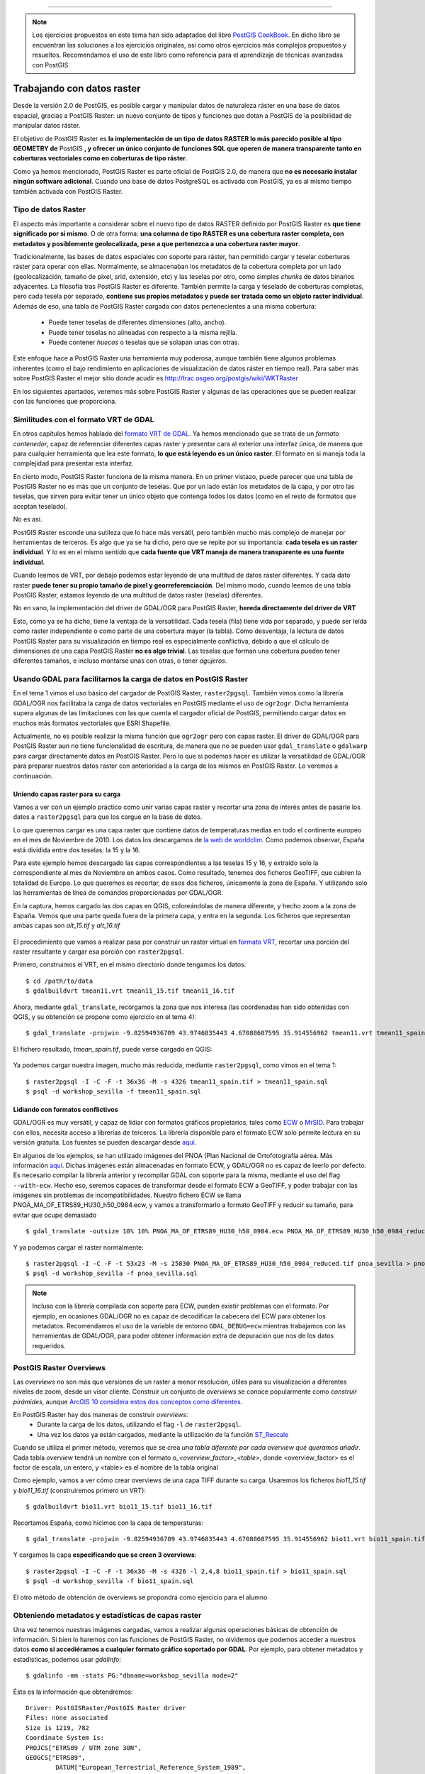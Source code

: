 .. |PGSQL| replace:: PostgreSQL
.. |PGIS| replace:: PostGIS
.. |PRAS| replace:: PostGIS Raster
.. |GDAL| replace:: GDAL/OGR
.. |OSM| replace:: OpenStreetMaps
.. |SHP| replace:: ESRI Shapefile
.. |SHPs| replace:: ESRI Shapefiles
.. |PGA| replace:: pgAdmin III
.. |LX| replace:: GNU/Linux


*****

.. note:: Los ejercicios propuestos en este tema han sido adaptados del libro `PostGIS CookBook <http://www.packtpub.com/postgis-to-store-organize-manipulate-analyze-spatial-data-cookbook/book>`_. En dicho libro se encuentran las soluciones a los ejercicios originales, así como otros ejercicios más complejos propuestos y resueltos. Recomendamos el uso de este libro como referencia para el aprendizaje de técnicas avanzadas con |PGIS|

Trabajando con datos raster
***************************

Desde la versión 2.0 de |PGIS|, es posible cargar y manipular datos de naturaleza ráster en una base de datos espacial, gracias a |PRAS|: un nuevo conjunto de tipos y funciones que dotan a PostGIS de la posibilidad de manipular datos ráster.

El objetivo de |PRAS| es **la implementación de un tipo de datos RASTER lo más parecido posible al tipo GEOMETRY de** |PGIS| **, y ofrecer un único conjunto de funciones SQL que operen de manera transparente tanto en coberturas vectoriales como en coberturas de tipo ráster.**

Como ya hemos mencionado, |PRAS| es parte oficial de |PGIS| 2.0, de manera que **no es necesario instalar ningún software adicional**. Cuando una base de datos PostgreSQL es activada con |PGIS|, ya es al mismo tiempo también activada con |PRAS|.


Tipo de datos Raster
====================

El aspecto más importante a considerar sobre el nuevo tipo de datos RASTER definido por |PRAS| es **que tiene significado por si mismo**. O de otra forma: **una columna de tipo RASTER es una cobertura raster completa, con metadatos y posiblemente geolocalizada, pese a que pertenezca a una cobertura raster mayor**.

Tradicionalmente, las bases de datos espaciales con soporte para ráster, han permitido cargar y teselar coberturas ráster para operar con ellas. Normalmente, se almacenaban los metadatos de la cobertura completa por un lado (geolocalización, tamaño de píxel, srid, extensión, etc) y las teselas por otro, como simples *chunks* de datos binarios adyacentes. La filosofía tras |PRAS| es diferente. También permite la carga y teselado de coberturas completas, pero cada tesela por separado, **contiene sus propios metadatos y puede ser tratada como un objeto raster individual**. Además de eso, una tabla de |PRAS| cargada con datos pertenecientes a una misma cobertura:

	* Puede tener teselas de diferentes dimensiones (alto, ancho).
	* Puede tener teselas no alineadas con respecto a la misma rejilla.
	* Puede contener *huecos* o teselas que se solapan unas con otras.

Este enfoque hace a |PRAS| una herramienta muy poderosa, aunque también tiene algunos problemas inherentes (como el bajo rendimiento en aplicaciones de visualización de datos ráster en tiempo real). Para saber más sobre |PRAS| el mejor sitio donde acudir es http://trac.osgeo.org/postgis/wiki/WKTRaster

En los siguientes apartados, veremos más sobre |PRAS| y algunas de las operaciones que se pueden realizar con las funciones que proporciona.


Similitudes con el formato VRT de GDAL
======================================

En otros capítulos hemos hablado del `formato VRT de GDAL <http://www.gdal.org/gdal_vrttut.html>`_. Ya hemos mencionado que se trata de un *formato contenedor*, capaz de referenciar diferentes capas raster y presentar cara al exterior una interfaz única, de manera que para cualquier herramienta que lea este formato, **lo que está leyendo es un único raster**. El formato en si maneja toda la complejidad para presentar esta interfaz.

En cierto modo, |PRAS| funciona de la misma manera. En un primer vistazo, puede parecer que una tabla de |PRAS| no es más que un conjunto de teselas. Que por un lado están los metadatos de la capa, y por otro las teselas, que sirven para evitar tener un único objeto que contenga todos los datos (como en el resto de formatos que aceptan teselado). 

No es así.

|PRAS| esconde una sutileza que lo hace más versátil, pero también mucho más complejo de manejar por herramientas de terceros. Es algo que ya se ha dicho, pero que se repite por su importancia: **cada tesela es un raster individual**. Y lo es en el mismo sentido que **cada fuente que VRT maneja de manera transparente es una fuente individual**.

Cuando leemos de VRT, por debajo podemos estar leyendo de una multitud de datos raster diferentes. Y cada dato raster **puede tener su propio tamaño de pixel y georreferenciación**. Del mismo modo, cuando leemos de una tabla |PRAS|, estamos leyendo de una multitud de datos raster (teselas) diferentes.

No en vano, la implementación del driver de |GDAL| para |PRAS|, **hereda directamente del driver de VRT**

Esto, como ya se ha dicho, tiene la ventaja de la versatilidad. Cada tesela (fila) tiene vida por separado, y puede ser leída como raster independiente o como parte de una cobertura mayor (la tabla). Como desventaja, la lectura de datos |PRAS| para su visualización en tiempo real es especialmente conflictiva, debido a que el cálculo de dimensiones de una capa |PRAS| **no es algo trivial**. Las teselas que forman una cobertura pueden tener diferentes tamaños, e incluso montarse unas con otras, o tener *agujeros*. 


Usando GDAL para facilitarnos la carga de datos en |PRAS|
=========================================================

En el tema 1 vimos el uso básico del cargador de |PRAS|, ``raster2pgsql``. También vimos como la librería |GDAL| nos facilitaba la carga de datos vectoriales en |PGIS| mediante el uso de ``ogr2ogr``. Dicha herramienta supera algunas de las limitaciones con las que cuenta el cargador oficial de |PGIS|, permitiendo cargar datos en muchos más formatos vectoriales que |SHP|.

Actualmente, no es posible realizar la misma función que ``ogr2ogr`` pero con capas raster. El driver de |GDAL| para |PRAS| aun no tiene funcionalidad de escritura, de manera que no se pueden usar ``gdal_translate`` o ``gdalwarp`` para cargar directamente datos en |PRAS|. Pero lo que si podemos hacer es utilizar la versatilidad de |GDAL| para preparar nuestros datos raster con anterioridad a la carga de los mismos en |PRAS|. Lo veremos a continuación.


Uniendo capas raster para su carga
----------------------------------

Vamos a ver con un ejemplo práctico como unir varias capas raster y recortar una zona de interés antes de pasárle los datos a ``raster2pgsql`` para que los cargue en la base de datos.

Lo que queremos cargar es una capa raster que contiene datos de temperaturas medias en todo el continente europeo en el mes de Noviembre de 2010. Los datos los descargamos de `la web de worldclim <http://www.worldclim.org/tiles.php?Zone=15>`_. Como podemos observar, España está dividida entre dos teselas: la 15 y la 16.

Para este ejemplo hemos descargado las capas correspondientes a las teselas 15 y 16, y extraído solo la correspondiente al mes de Noviembre en ambos casos. Como resultado, tenemos dos ficheros GeoTIFF, que cubren la totalidad de Europa. Lo que queremos es recortar, de esos dos ficheros, únicamente la zona de España. Y utilizando solo las herramientas de línea de comandos proporcionadas por |GDAL|.

En la captura, hemos cargado las dos capas en QGIS, coloreándolas de manera diferente, y hecho zoom a la zona de España. Vemos que una parte queda fuera de la primera capa, y entra en la segunda. Los ficheros que representan ambas capas son *alt_15.tif* y *alt_16.tif*


	.. image:: _images/ej3_tiffs_temperatura_qgis1.png
		:scale: 50 %


El procedimiento que vamos a realizar pasa por construir un raster virtual en `formato VRT <http://www.gdal.org/gdal_vrttut.html>`_, recortar una porción del raster resultante y cargar esa porción con ``raster2pgsql``. 

Primero, construimos el VRT, en el mismo directorio donde tengamos los datos::
	
	$ cd /path/to/data
	$ gdalbuildvrt tmean11.vrt tmean11_15.tif tmean11_16.tif

Ahora, mediante ``gdal_translate``, recorgamos la zona que nos interesa (las coordenadas han sido obtenidas con QGIS, y su obtención se propone como ejercicio en el tema 4)::

	$ gdal_translate -projwin -9.82594936709 43.9746835443 4.67088607595 35.914556962 tmean11.vrt tmean11_spain.tif

El fichero resultado, *tmean_spain.tif*, puede verse cargado en QGIS:

	.. image:: _images/ej3_tiffs_temperatura_qgis2.png
		:scale: 50 %

Ya podemos cargar nuestra imagen, mucho más reducida, mediante ``raster2pgsql``, como vimos en el tema 1::
	
	$ raster2pgsql -I -C -F -t 36x36 -M -s 4326 tmean11_spain.tif > tmean11_spain.sql
	$ psql -d workshop_sevilla -f tmean11_spain.sql


Lidiando con formatos conflictivos
----------------------------------

|GDAL| es muy versátil, y capaz de lidiar con formatos gráficos propietarios, tales como `ECW <http://www.gdal.org/frmt_ecw.html>`_ o `MrSID <http://www.gdal.org/frmt_mrsid.html>`_. Para trabajar con ellos, necesita acceso a librerías de terceros. La librería disponible para el formato ECW solo permite lectura en su versión gratuita. Los fuentes se pueden descargar desde `aquí <https://api.opensuse.org/public/source/home:jluce2:GEO/libecwj/libecwj2-3.3.tar.bz2>`_.

En algunos de los ejemplos, se han utilizado imágenes del PNOA (Plan Nacional de Ortofotografía aérea. Más información `aquí <http://www.ign.es/PNOA/>`_. Dichas imágenes están almacenadas en formato ECW, y |GDAL| no es capaz de leerlo por defecto. Es necesario compilar la librería anterior y recompilar GDAL con soporte para la misma, mediante el uso del flag ``--with-ecw``. Hecho eso, seremos capaces de transformar desde el formato ECW a GeoTIFF, y poder trabajar con las imágenes sin problemas de incompatibilidades. Nuestro fichero ECW se llama PNOA_MA_OF_ETRS89_HU30_h50_0984.ecw, y vamos a transformarlo a formato GeoTIFF y reducir su tamaño, para evitar que ocupe demasiado ::

	$ gdal_translate -outsize 10% 10% PNOA_MA_OF_ETRS89_HU30_h50_0984.ecw PNOA_MA_OF_ETRS89_HU30_h50_0984_reduced.tif

Y ya podemos cargar el raster normalmente::
	
	$ raster2pgsql -I -C -F -t 53x23 -M -s 25830 PNOA_MA_OF_ETRS89_HU30_h50_0984_reduced.tif pnoa_sevilla > pnoa_sevilla.sql
	$ psql -d workshop_sevilla -f pnoa_sevilla.sql


.. note:: Incluso con la librería compilada con soporte para ECW, pueden existir problemas con el formato. Por ejemplo, en ocasiones |GDAL| no es capaz de decodificar la cabecera del ECW para obtener los metadatos. Recomendamos el uso de la variable de entorno ``GDAL_DEBUG=ecw`` mientras trabajamos con las herramientas de |GDAL|, para poder obtener información extra de depuración que nos de los datos requeridos.


|PRAS| Overviews
================

Las *overviews* no son más que versiones de un raster a menor resolución, útiles para su visualización a diferentes niveles de zoom, desde un visor cliente. Construir un conjunto de *overviews* se conoce popularmente como *construir pirámides*, aunque `ArcGIS 10 considera estos dos conceptos como diferentes <http://blogs.esri.com/esri/arcgis/2011/04/06/pyramids-and-overviews-or-pyramids-or-overviews/>`_.

En |PRAS| hay dos maneras de construir *overviews*:
	* Durante la carga de los datos, utilizando el flag ``-l`` de ``raster2pgsql``. 
	* Una vez los datos ya están cargados, mediante la utilización de la función `ST_Rescale <http://postgis.net/docs/manual-2.0/RT_ST_Rescale.html>`_

Cuando se utiliza el primer método, veremos que se crea *una tabla diferente por cada overview que queramos añadir*. Cada tabla *overview* tendrá un nombre con el formato *o_<overview_factor>_<table>*, donde <overview_factor> es el factor de escala, un entero, y <table> es el nombre de la tabla original

Como ejemplo, vamos a ver cómo crear overviews de una capa TIFF durante su carga. Usaremos los ficheros *bio11_15.tif* y *bio11_16.tif* (construiremos primero un VRT)::
	
	$ gdalbuildvrt bio11.vrt bio11_15.tif bio11_16.tif

Recortamos España, como hicimos con la capa de temperaturas::

	$ gdal_translate -projwin -9.82594936709 43.9746835443 4.67088607595 35.914556962 bio11.vrt bio11_spain.tif

Y cargamos la capa **especificando que se creen 3 overviews**::
	
	$ raster2pgsql -I -C -F -t 36x36 -M -s 4326 -l 2,4,8 bio11_spain.tif > bio11_spain.sql
	$ psql -d workshop_sevilla -f bio11_spain.sql

El otro método de obtención de overviews se propondrá como ejercicio para el alumno


Obteniendo metadatos y estadísticas de capas raster
===================================================

Una vez tenemos nuestras imágenes cargadas, vamos a realizar algunas operaciones básicas de obtención de información. Si bien lo haremos con las funciones de |PRAS|, no olvidemos que podemos acceder a nuestros datos **como si accediéramos a cualquier formato gráfico soportado por GDAL**. Por ejemplo, para obtener metadatos y estadísticas, podemos usar *gdalinfo*::

	$ gdalinfo -mm -stats PG:"dbname=workshop_sevilla mode=2"

Ésta es la información que obtendremos::
	
	Driver: PostGISRaster/PostGIS Raster driver
	Files: none associated
	Size is 1219, 782
	Coordinate System is:
	PROJCS["ETRS89 / UTM zone 30N",
    	GEOGCS["ETRS89",
        	DATUM["European_Terrestrial_Reference_System_1989",
            	SPHEROID["GRS 1980",6378137,298.257222101,
                	AUTHORITY["EPSG","7019"]],
            	TOWGS84[0,0,0,0,0,0,0],
            	AUTHORITY["EPSG","6258"]],
        	PRIMEM["Greenwich",0,
           		AUTHORITY["EPSG","8901"]],
        	UNIT["degree",0.0174532925199433,
            	AUTHORITY["EPSG","9122"]],
        	AUTHORITY["EPSG","4258"]],
    	UNIT["metre",1,
        	AUTHORITY["EPSG","9001"]],
    	PROJECTION["Transverse_Mercator"],
    	PARAMETER["latitude_of_origin",0],
    	PARAMETER["central_meridian",-3],
    	PARAMETER["scale_factor",0.9996],
    	PARAMETER["false_easting",500000],
    	PARAMETER["false_northing",0],
    	AUTHORITY["EPSG","25830"],
    	AXIS["Easting",EAST],
    	AXIS["Northing",NORTH]]
	Origin = (217540.000000000000000,4155170.000000000000000)
	Pixel Size = (25.008278145695400,-25.000000000000000)
	Corner Coordinates:
	Upper Left  (  217540.000, 4155170.000) (  6d11'42.67"W, 37d30' 1.01"N)
	Lower Left  (  217540.000, 4135620.000) (  6d11'15.77"W, 37d19'27.61"N)
	Upper Right (  248025.091, 4155170.000) (  5d51' 2.72"W, 37d30'32.78"N)
	Lower Right (  248025.091, 4135620.000) (  5d50'38.70"W, 37d19'59.17"N)
	Center      (  232782.546, 4145395.000) (  6d 1'10.01"W, 37d25' 0.59"N)
	Band 1 Block=53x23 Type=Byte, ColorInterp=Red
    	Computed Min/Max=0.000,255.000
  	Minimum=0.000, Maximum=255.000, Mean=130.923, StdDev=45.081
  	Metadata:
    	STATISTICS_MAXIMUM=255
    	STATISTICS_MEAN=130.92284460241
    	STATISTICS_MINIMUM=0
    	STATISTICS_STDDEV=45.081433973161
	Band 2 Block=53x23 Type=Byte, ColorInterp=Green
    	Computed Min/Max=0.000,255.000
  	Minimum=0.000, Maximum=255.000, Mean=125.201, StdDev=39.143
 	Metadata:
    	STATISTICS_MAXIMUM=255
    	STATISTICS_MEAN=125.20149739105
    	STATISTICS_MINIMUM=0
    	STATISTICS_STDDEV=39.142589242722
	Band 3 Block=53x23 Type=Byte, ColorInterp=Blue
    	Computed Min/Max=0.000,255.000
  	Minimum=0.000, Maximum=255.000, Mean=109.540, StdDev=33.657
  	Metadata:
    	STATISTICS_MAXIMUM=255
    	STATISTICS_MEAN=109.53984755439
    	STATISTICS_MINIMUM=0
    	STATISTICS_STDDEV=33.65724324696
	 
.. note:: Para evitar tener que especificar la cadena completa de conexión con |PRAS|, hemos definido las variables de entorno PGHOST, PGPORT, PGUSER y PGPASSWORD con valores adecuados.

No obstante, veremos como obtener metadatos y estadísticas con funciones de |PRAS|, como ya se ha dicho


Obtención de metadatos
----------------------

Podemos obtener los metadatos de una tabla |PRAS| mediante una consulta al catálogo *raster_columns*

El catálogo *raster_columns* se mantiente actualizado automáticamente con los cambios de las tablas que contiene. Las entradas y salidas del catálogo se controlan mediantes las funciones **AddRasterConstraints** y **DropRasterConstraints**. Para más información, consultar http://postgis.net/docs/manual-2.0/using_raster.xml.html#RT_Raster_Columns

Para consultar los metadatos de una tabla mediante el catálogo *raster_columns* hacemos::


	SELECT
		r_table_name,
		r_raster_column,
		srid,
		scale_x,
		scale_y,
		blocksize_x,
		blocksize_y,
		same_alignment,
		regular_blocking,
		num_bands,
		pixel_types,
		nodata_values,
		out_db,
		ST_AsText(extent) AS extent
	FROM raster_columns WHERE r_table_name = 'pnoa_sevilla';

Como salida obtendremos una fila conteniendo los metadatos de la tabla.

También podemos obtener metadatos mediante las funciones *ST_MetaData* y *ST_BandMetaData*, pero hemos de tener en cuenta que estas funciones **operan sobre una sola columna** mientras que la consulta a *raster_columns* **obtiene los datos de la tabla completa**. En el caso de que el ráster cargado en |PRAS| sea teselado, lo más normal, posiblemente no nos interese obtener los metadatos de cada una de las teselas, sino de la cobertura completa.

Veamos un ejemplo. Para obtener los metadatos de la banda 1 de la tabla *tmean11_spain*::

	SELECT rid,(ST_BandMetadata(rast, 1)).* FROM tmean11_spain;

Como salida, veremos varias filas. No olvidemos que, **al ser nuestro raster teselado, cada fila es una tesela**

Veamos ahora cómo obtener estadísticas

Obtención de estadísticas
-------------------------

Para obtener estadísticas básicas de la banda 1 de *tmean11_spain*::

	WITH stats AS (
        SELECT
                (ST_SummaryStats(rast, 1)).*
        FROM tmean11_spain
        WHERE rid = 8
	)
	SELECT
        count,
        sum,
        round(mean::numeric, 2) AS mean,
        round(stddev::numeric, 2) AS stddev,
        min,
        max
	FROM stats;

El resultado es::

	# count |  sum   |  mean  |  stddev | min | max
 	 -------+--------+--------+---------+-----+-----
   	   248  | 28087  | 113.25 |    5.53 | 98  | 120

Si observamos los valores obtenidos, vemos que son números exageradamente altos para representar temperaturas en grados centígrados. Lo que sucede es que estos valores están escalados por 100. Más información `aquí <http://www.prism.oregonstate.edu/docs/meta/temp_realtime_monthly.htm>`_. 

En el próximo apartado veremos cómo generar una nueva banda en el ráster conteniendo los valores con su escala real.


.. seealso:: Para ver más detalles del formato |PRAS| y sus diferencias con el formato de Oracle GeoRaster, se puede consultar `esta presentación <http://es.scribd.com/doc/83774246/FOSS4G-2010-Presentation-PostGIS-Raster-an-Open-Source-alternative-to-Oracle-Georaster>`_ realizada en el congreso FOSS4G en 2010.


MapAlgebra sobre capas |PRAS|
=============================

El uso de MapAlgebra permite realizar operaciones algebraicas sobre capas raster. La lógica que subyace tras esta funcionalidad es aplicar una operación algebráica a todos los píxeles de una banda y generar una nueva banda como resultado.

En el apartado anterior, vimos como los valores de temperaturas de la capa ráster estaban escalados por 100. Vamos a cambiar todos estos valores usando una expresión de MapAlgebra. Para ello, añadiremos una nueva banda con los valores cambiados::
	
	UPDATE tmean11_spain SET
		rast = ST_AddBand(
                rast,
                ST_MapAlgebraExpr(rast, 1, '32BF', '[rast] / 100.'),
                1
        );

.. note:: La familia de funciones ``ST_MapAlgebra`` devuelven *un nuevo objeto de tipo raster con una sola banda*. Si queremos modificar el raster original, debemos añadir esta banda del nuevo raster como banda adicional de nuestro raster original

.. warning:: Si se está usando |PGIS| 2.1 en lugar de 2.0, la función ``ST_MapAlgebraExpr`` pasa a ser ``ST_MapAlgebra``

En la llamada a MapAlgebra, hemos especificado que la banda de salida tendrá un tamaño de píxel de 32BF y un valor NODATA de -9999. Con la expresión *[rast] / 100*, convertimos cada valor de píxel a su valor previo al escalado.

Tras ejecutar esa consulta, el resultado es éste::
	
	ERROR:  new row for relation "tmean11_spain" violates check constraint "enforce_out_db_rast"
	********** Error **********
	ERROR: new row for relation "tmean11_spain" violates check constraint "enforce_out_db_rast"
	SQL state: 23514

Como vemos, la consulta no ha funcionado. El problema es que, cuando cargamos esta capa ráster usando raster2pgsql, especificamos el flag **-C**. Este flag activa una serie de restricciones en nuestra tabla, para garantizar que todas las columnas de tipo RASTER tienen los mismos atributos (más información en http://postgis.net/docs/manual-2.0/RT_AddRasterConstraints.html).

El mensaje de error nos dice que hemos violado una de esas restricciones. Concretamente la restricción de *out-db*. A primera vista, puede parecer extraño, porque nosotros no estamos especificando que la nueva banda sea de tipo *out-db*. El problema es que esta restricción solo funciona con una banda, y si se intenta añadir una segunda banda a un ráster que ya tiene una, la restricción lo hace fallar.

La solución a nuestro problema pasa por:

	1. Eliminar las restricciones de la tabla mediante *DropRasterConstraints*
	2. Volver a ejecutar la consulta
	3. Volver a activar las restricciones (**OJO: Es una operación costosa en datos raster muy grandes**)


Las consultas a ejecutar son las siguientes::
	
	SELECT DropRasterConstraints('tmean11_spain', 'rast'::name);
	UPDATE tmean11_spain SET rast = ST_AddBand(rast, ST_MapAlgebraExpr(rast, 1, '32BF', '[rast] / 100.'),1);
	SELECT AddRasterConstraints('tmean11_spain', 'rast'::name);

Y el resultado es::
	
	# droprasterconstraints
	-----------------------
	t
	
	# Query returned successfully: 1323 rows affected, 11246 ms execution time.
	
	# addrasterconstraints
	----------------------
	t

La comprobación de la nueva banda añadida con los resultados correctos se deja como ejercicio para el alumno, desde la sección de ejercicios de este mismo capítulo.



Combinando raster y geometría
=============================

Una de las cualidades más poderosas de |PRAS| es la posibilidad de permitir la operación entre datos raster y vectoriales **de manera transparente**. En algunas funciones, el orden en que pasemos los parámetros de entrada (raster y vector) definirá en qué espacio trabajará la función (raster o vectorial) y en qué formato devolverá el resultado. Aunque actualmente **no todas las operaciones son capaces de operar en ambos espacios**. Para obtener una visión más completa, se recomienda visitar la `referencia de funciones de PostGIS Raster <http://postgis.net/docs/manual-2.0/RT_reference.html>`_, constatemente actualizado.



Ejercicios
==========

Veamos a continuación la mejor manera de entender cómo funciona |PRAS|, con ejemplos prácticos:


Ejercicio 1
-----------

Comprobar los valores de la nueva banda añadida en la capa raster *tmean11_spain*. El resultado deberá tener 2 filas, y cada fila tendrá los siguientes resultados **calculados para el raster con gid = 8**:
	* Número de banda
	* Número de píxeles en la banda
	* Suma de los valores de todos los píxeles de la banda
	* Valor medio de todos los píxeles de la banda
	* Desviación estándar de los valores de los píxeles de la banda
	* Valor mínimo de los valores de los píxeles de la banda
	* Valor máximo de los valores de los píxeles de la banda


Ejercicio 2
-----------

¿Cuál ha sido la temperatura media del mes de Noviembre en los municipios de Sevilla?

.. note:: Pistas: usar la tabla *codigo_postal* (vectorial) y la tabla *tmean11_sevilla* (raster). Recordad que la tabla vectorial tiene un srid diferente al de la tabla raster. Transformar el srid de la tabla vectorial al de la tabla de tipo raster.


Ejercicio 3
-----------

Crear una nueva capa |PRAS| resultante de recortar la capa raster *pnoa_sevilla*, usando para ello la capa vectorial *codigo_postal*. Concretamente, el municipio de *Salteras*, dentro de dicha capa.

.. note:: Pista: Se puede usar como polígono de corte el siguiente::

	with clip_polygon as (
		select geom from codigo_postal where nombre_municipio = 'Salteras' and gid = 120
	)

Exportar la capa resultante como fichero TIFF usando ``gdal_translate``


Ejercicio 4
-----------

A partir de la capa creada en el ejercicio anterior, generar una nueva capa con una resolución que sea el 25% de la resolución original. Exportar dicha capa con ``gdal_translate`` como fichero TIFF y compararlo con el anterior.

.. note:: Pista: Para obtener el tamaño de píxel de la capa creada, suponiendo que hemos llamado a dicha capa *pnoa_sevilla_clip*, se puede usar esta tabla temporal::
	
	WITH meta AS (
        SELECT
			(ST_Metadata(rast)).*
        FROM pnoa_sevilla_clip
	)


Ejercicio 5
-----------

Dentro de las funciones de poligonización de |PRAS|, hay dos con un comportamiento diferente: ``ST_DumpAsPolygons`` y ``ST_PixelAsPolygons``. Vamos a ver sus diferencias con un ejemplo. Partamos de esta consulta::
	
	create table geometry_from_raster1 as
	(WITH geoms AS (
        SELECT
                ST_DumpAsPolygons(
                        ST_Union(
                                ST_Clip(t.rast, 2, ST_Transform(cp.geom, 4326), TRUE)
                        ),
                        1
                ) AS gv
        FROM tmean11_spain t
        JOIN codigo_postal cp
                ON ST_Intersects(t.rast, ST_Transform(cp.geom, 4326))
        WHERE t.rid = 944
	)
	SELECT
        (gv).val,
        (gv).geom AS geom
	FROM geoms)

Que devuelve 40 resultados.

Cambiar la consulta para que utilice la función `ST_PixelAsPolygons <http://postgis.net/docs/manual-2.0/RT_ST_PixelAsPolygons.html>`_ . Comparar el número de resultados y cargar ambas capas en QGIS para comprobar las diferencias.


Ejercicio 6
-----------

Mediante el uso de la función `ST_AsRaster <http://postgis.net/docs/manual-2.0/RT_ST_AsRaster.html>`_ convertir la tabla *codigo_postal* en una cobertura raster. Dicha cobertura raster tendrá:
	* pixel size = 100
	* 4 bandas 8BUI
	* NODATA = 0
	* Color de pixel definido por RGBA a elección del alumno, con el formato (r, g, b, a)

Exportar la capa resultante como fichero TIFF usando ``gdal_translate``


Ejercicio 7
-----------

Para este ejercicio vamos a cargar un fichero DEM en formato TIFF. Lo construiremos con gdalbuildvrt, igual que hicimos con el mapa de temperaturas. Los comandos a ejecutar son estos::

	$ gdalbuildvrt amean11.vrt amean11_15.tif amean11_16.tif

	$ gdal_translate -projwin -9.82594936709 43.9746835443 4.67088607595 35.914556962 amean11.vrt amean11_spain.tif

	$ raster2pgsql -I -C -F -t 36x36 -M -s 4326 amean11_spain.tif > amean_spain.sql

	$ psql -d workshop_sevilla -f amean_spain.sql

Con esto disponemos de un DEM de toda España. 

A partir de este raster, construimos otro que simplemente sea una unión de todas las teselas que cubran la zona representada por la tabla *codigo_postal*, dejando un pequeño margen alrededor (así no tenemos que lidiar con el DEM de toda España)::

	WITH r AS (
        SELECT
                ST_Transform(ST_Union(t.rast), 25830) AS rast
        FROM amean_spain t
        JOIN codigo_postal cp
                ON ST_DWithin(ST_Transform(t.rast::geometry, 25830), cp.geom, 1000)
	)

Usando el anterior raster, crear otro raster que almacene la pendiente de la superficie representada, y recortar solo la parte cubierta por la tabla *codigo_postal* 

.. note:: Pista: Utilizar la función `ST_Slope <http://postgis.net/docs/manual-2.0/RT_ST_Slope.html>`_ 

.. seealso:: Para saber más sobre el concepto de *slope*: `<http://webhelp.esri.com/arcgisdesktop/9.3/index.cfm?TopicName=Calculating%20slope>`_ 







